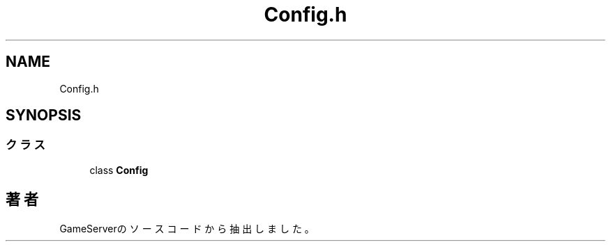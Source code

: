 .TH "Config.h" 3 "2018年12月21日(金)" "GameServer" \" -*- nroff -*-
.ad l
.nh
.SH NAME
Config.h
.SH SYNOPSIS
.br
.PP
.SS "クラス"

.in +1c
.ti -1c
.RI "class \fBConfig\fP"
.br
.in -1c
.SH "著者"
.PP 
 GameServerのソースコードから抽出しました。
